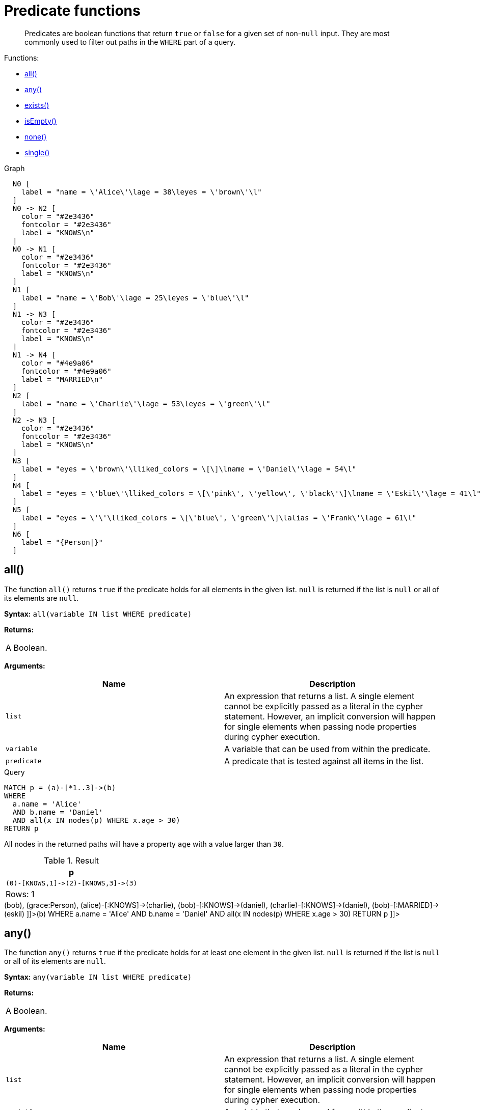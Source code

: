 [[query-functions-predicate]]
= Predicate functions

[abstract]
--
Predicates are boolean functions that return `true` or `false` for a given set of non-`null` input.
They are most commonly used to filter out paths in the `WHERE` part of a query.
--

Functions:

* <<functions-all,all()>>
* <<functions-any,any()>>
* <<functions-exists,exists()>>
* <<functions-isempty,isEmpty()>>
* <<functions-none,none()>>
* <<functions-single,single()>>

.Graph
["dot", "Predicate functions-1.svg", "neoviz", ""]
----
  N0 [
    label = "name = \'Alice\'\lage = 38\leyes = \'brown\'\l"
  ]
  N0 -> N2 [
    color = "#2e3436"
    fontcolor = "#2e3436"
    label = "KNOWS\n"
  ]
  N0 -> N1 [
    color = "#2e3436"
    fontcolor = "#2e3436"
    label = "KNOWS\n"
  ]
  N1 [
    label = "name = \'Bob\'\lage = 25\leyes = \'blue\'\l"
  ]
  N1 -> N3 [
    color = "#2e3436"
    fontcolor = "#2e3436"
    label = "KNOWS\n"
  ]
  N1 -> N4 [
    color = "#4e9a06"
    fontcolor = "#4e9a06"
    label = "MARRIED\n"
  ]
  N2 [
    label = "name = \'Charlie\'\lage = 53\leyes = \'green\'\l"
  ]
  N2 -> N3 [
    color = "#2e3436"
    fontcolor = "#2e3436"
    label = "KNOWS\n"
  ]
  N3 [
    label = "eyes = \'brown\'\lliked_colors = \[\]\lname = \'Daniel\'\lage = 54\l"
  ]
  N4 [
    label = "eyes = \'blue\'\lliked_colors = \[\'pink\', \'yellow\', \'black\'\]\lname = \'Eskil\'\lage = 41\l"
  ]
  N5 [
    label = "eyes = \'\'\lliked_colors = \[\'blue\', \'green\'\]\lalias = \'Frank\'\lage = 61\l"
  ]
  N6 [
    label = "{Person|}"
  ]

----
 

[[functions-all]]
== all()

The function `all()` returns `true` if the predicate holds for all elements in the given list.
`null` is returned if the list is `null` or all of its elements are `null`.

*Syntax:* `all(variable IN list WHERE predicate)`

*Returns:*
|===
|
A Boolean.
|===


*Arguments:*
[options="header"]
|===
| Name | Description
| `list` | An expression that returns a list.
A single element cannot be explicitly passed as a literal in the cypher statement.
However, an implicit conversion will happen for single elements when passing node properties during cypher execution.
| `variable` | A variable that can be used from within the predicate.
| `predicate` | A predicate that is tested against all items in the list.
|===


.Query
[source, cypher]
----
MATCH p = (a)-[*1..3]->(b)
WHERE
  a.name = 'Alice'
  AND b.name = 'Daniel'
  AND all(x IN nodes(p) WHERE x.age > 30)
RETURN p
----

All nodes in the returned paths will have a property `age` with a value larger than `30`.

.Result
[role="queryresult",options="header,footer",cols="1*<m"]
|===
| +p+
| +(0)-[KNOWS,1]->(2)-[KNOWS,3]->(3)+
1+d|Rows: 1
|===

ifndef::nonhtmloutput[]
[subs="none"]
++++
<formalpara role="cypherconsole">
<title>Try this query live</title>
<para><database><![CDATA[
CREATE
  (alice {name:'Alice', age: 38, eyes: 'brown'}),
  (bob {name: 'Bob', age: 25, eyes: 'blue'}),
  (charlie {name: 'Charlie', age: 53, eyes: 'green'}),
  (daniel {name: 'Daniel', age: 54, eyes: 'brown', liked_colors: []}),
  (eskil {name: 'Eskil', age: 41, eyes: 'blue', liked_colors: ['pink', 'yellow', 'black']}),
  (frank {alias: 'Frank', age: 61, eyes: '', liked_colors: ['blue', 'green']}),
  (alice)-[:KNOWS]->(bob),
  (grace:Person),
  (alice)-[:KNOWS]->(charlie),
  (bob)-[:KNOWS]->(daniel),
  (charlie)-[:KNOWS]->(daniel),
  (bob)-[:MARRIED]->(eskil)

]]></database><command><![CDATA[
MATCH p = (a)-[*1..3]->(b)
WHERE
  a.name = 'Alice'
  AND b.name = 'Daniel'
  AND all(x IN nodes(p) WHERE x.age > 30)
RETURN p
]]></command></para></formalpara>
++++
endif::nonhtmloutput[]

[[functions-any]]
== any()

The function `any()` returns `true` if the predicate holds for at least one element in the given list.
`null` is returned if the list is `null` or all of its elements are `null`.

*Syntax:* `any(variable IN list WHERE predicate)`

*Returns:*
|===
|
A Boolean.
|===


*Arguments:*
[options="header"]
|===
| Name | Description
| `list` | An expression that returns a list.
A single element cannot be explicitly passed as a literal in the cypher statement.
However, an implicit conversion will happen for single elements when passing node properties during cypher execution.
| `variable` | A variable that can be used from within the predicate.
| `predicate` | A predicate that is tested against all items in the list.
|===


.Query
[source, cypher]
----
MATCH (n)
WHERE any(color IN n.liked_colors WHERE color = 'yellow')
RETURN n
----

The query returns nodes with the property `liked_colors` (as a list), where at least one element has the value `'yellow'`.

.Result
[role="queryresult",options="header,footer",cols="1*<m"]
|===
| +n+
| +Node[4]{eyes:"blue",liked_colors:["pink","yellow","black"],name:"Eskil",age:41}+
1+d|Rows: 1
|===

ifndef::nonhtmloutput[]
[subs="none"]
++++
<formalpara role="cypherconsole">
<title>Try this query live</title>
<para><database><![CDATA[
CREATE
  (alice {name:'Alice', age: 38, eyes: 'brown'}),
  (bob {name: 'Bob', age: 25, eyes: 'blue'}),
  (charlie {name: 'Charlie', age: 53, eyes: 'green'}),
  (daniel {name: 'Daniel', age: 54, eyes: 'brown', liked_colors: []}),
  (eskil {name: 'Eskil', age: 41, eyes: 'blue', liked_colors: ['pink', 'yellow', 'black']}),
  (frank {alias: 'Frank', age: 61, eyes: '', liked_colors: ['blue', 'green']}),
  (alice)-[:KNOWS]->(bob),
  (grace:Person),
  (alice)-[:KNOWS]->(charlie),
  (bob)-[:KNOWS]->(daniel),
  (charlie)-[:KNOWS]->(daniel),
  (bob)-[:MARRIED]->(eskil)

]]></database><command><![CDATA[
MATCH (n)
WHERE any(color IN n.liked_colors WHERE color = 'yellow')
RETURN n
]]></command></para></formalpara>
++++
endif::nonhtmloutput[]

[[functions-exists]]
== exists()

The function `exists()` returns `true` if a match for the given pattern exists in the graph, or if the specified property exists in the node, relationship or map.
`null` is returned if the input argument is `null`.

*Syntax:* `exists(pattern-or-property)`

*Returns:*
|===
|
A Boolean.
|===


*Arguments:*
[options="header"]
|===
| Name | Description
| `pattern-or-property` | A pattern or a property (in the form 'variable.prop').
|===


.Query
[source, cypher]
----
MATCH (n)
WHERE exists(n.name)
RETURN
  n.name AS name,
  exists((n)-[:MARRIED]->()) AS is_married
----

The names of all nodes with the `name` property are returned, along with a boolean (`true` or `false`) indicating if they are married.

.Result
[role="queryresult",options="header,footer",cols="2*<m"]
|===
| +name+ | +is_married+
| +"Alice"+ | +false+
| +"Bob"+ | +true+
| +"Charlie"+ | +false+
| +"Daniel"+ | +false+
| +"Eskil"+ | +false+
2+d|Rows: 5
|===

ifndef::nonhtmloutput[]
[subs="none"]
++++
<formalpara role="cypherconsole">
<title>Try this query live</title>
<para><database><![CDATA[
CREATE
  (alice {name:'Alice', age: 38, eyes: 'brown'}),
  (bob {name: 'Bob', age: 25, eyes: 'blue'}),
  (charlie {name: 'Charlie', age: 53, eyes: 'green'}),
  (daniel {name: 'Daniel', age: 54, eyes: 'brown', liked_colors: []}),
  (eskil {name: 'Eskil', age: 41, eyes: 'blue', liked_colors: ['pink', 'yellow', 'black']}),
  (frank {alias: 'Frank', age: 61, eyes: '', liked_colors: ['blue', 'green']}),
  (alice)-[:KNOWS]->(bob),
  (grace:Person),
  (alice)-[:KNOWS]->(charlie),
  (bob)-[:KNOWS]->(daniel),
  (charlie)-[:KNOWS]->(daniel),
  (bob)-[:MARRIED]->(eskil)

]]></database><command><![CDATA[
MATCH (n)
WHERE exists(n.name)
RETURN
  n.name AS name,
  exists((n)-[:MARRIED]->()) AS is_married
]]></command></para></formalpara>
++++
endif::nonhtmloutput[]


.Query
[source, cypher]
----
MATCH
  (a),
  (b)
WHERE
  exists(a.name)
  AND NOT exists(b.name)
OPTIONAL MATCH (c:DoesNotExist)
RETURN
  a.name AS a_name,
  b.name AS b_name,
  exists(b.name) AS b_has_name,
  c.name AS c_name,
  exists(c.name) AS c_has_name
ORDER BY a_name, b_name, c_name
LIMIT 1
----

Three nodes are returned: one with a property `name`, one without a property `name`, and one that does not exist (e.g., is `null`).
This query exemplifies the behavior of `exists()` when operating on `null` nodes.

.Result
[role="queryresult",options="header,footer",cols="5*<m"]
|===
| +a_name+ | +b_name+ | +b_has_name+ | +c_name+ | +c_has_name+
| +"Alice"+ | +<null>+ | +false+ | +<null>+ | +<null>+
5+d|Rows: 1
|===

ifndef::nonhtmloutput[]
[subs="none"]
++++
<formalpara role="cypherconsole">
<title>Try this query live</title>
<para><database><![CDATA[
CREATE
  (alice {name:'Alice', age: 38, eyes: 'brown'}),
  (bob {name: 'Bob', age: 25, eyes: 'blue'}),
  (charlie {name: 'Charlie', age: 53, eyes: 'green'}),
  (daniel {name: 'Daniel', age: 54, eyes: 'brown', liked_colors: []}),
  (eskil {name: 'Eskil', age: 41, eyes: 'blue', liked_colors: ['pink', 'yellow', 'black']}),
  (frank {alias: 'Frank', age: 61, eyes: '', liked_colors: ['blue', 'green']}),
  (alice)-[:KNOWS]->(bob),
  (grace:Person),
  (alice)-[:KNOWS]->(charlie),
  (bob)-[:KNOWS]->(daniel),
  (charlie)-[:KNOWS]->(daniel),
  (bob)-[:MARRIED]->(eskil)

]]></database><command><![CDATA[
MATCH
  (a),
  (b)
WHERE
  exists(a.name)
  AND NOT exists(b.name)
OPTIONAL MATCH (c:DoesNotExist)
RETURN
  a.name AS a_name,
  b.name AS b_name,
  exists(b.name) AS b_has_name,
  c.name AS c_name,
  exists(c.name) AS c_has_name
ORDER BY a_name, b_name, c_name
LIMIT 1
]]></command></para></formalpara>
++++
endif::nonhtmloutput[]

[[functions-isempty]]
== isEmpty()

The function `isEmpty()` returns `true` if the given list or map contains no elements or if the given string contains no characters.

*Syntax:* `isEmpty(list)`

*Returns:*
|===
|
A Boolean.
|===


*Arguments:*
[options="header"]
|===
| Name | Description
| `list` | An expression that returns a list.
|===


.Query
[source, cypher]
----
MATCH (n)
WHERE NOT isEmpty(n.liked_colors)
RETURN n
----

The nodes with the property `liked_colors` being non-empty are returned.

.Result
[role="queryresult",options="header,footer",cols="1*<m"]
|===
| +n+
| +Node[4]{eyes:"blue",liked_colors:["pink","yellow","black"],name:"Eskil",age:41}+
| +Node[5]{eyes:"",liked_colors:["blue","green"],alias:"Frank",age:61}+
1+d|Rows: 2
|===

ifndef::nonhtmloutput[]
[subs="none"]
++++
<formalpara role="cypherconsole">
<title>Try this query live</title>
<para><database><![CDATA[
CREATE
  (alice {name:'Alice', age: 38, eyes: 'brown'}),
  (bob {name: 'Bob', age: 25, eyes: 'blue'}),
  (charlie {name: 'Charlie', age: 53, eyes: 'green'}),
  (daniel {name: 'Daniel', age: 54, eyes: 'brown', liked_colors: []}),
  (eskil {name: 'Eskil', age: 41, eyes: 'blue', liked_colors: ['pink', 'yellow', 'black']}),
  (frank {alias: 'Frank', age: 61, eyes: '', liked_colors: ['blue', 'green']}),
  (alice)-[:KNOWS]->(bob),
  (grace:Person),
  (alice)-[:KNOWS]->(charlie),
  (bob)-[:KNOWS]->(daniel),
  (charlie)-[:KNOWS]->(daniel),
  (bob)-[:MARRIED]->(eskil)

]]></database><command><![CDATA[
MATCH (n)
WHERE NOT isEmpty(n.liked_colors)
RETURN n
]]></command></para></formalpara>
++++
endif::nonhtmloutput[]

*Syntax:* `isEmpty(map)`

*Returns:*
|===
|
A Boolean.
|===


*Arguments:*
[options="header"]
|===
| Name | Description
| `map` | An expression that returns a map.
|===


.Query
[source, cypher]
----
MATCH (n)
WHERE isEmpty(properties(n))
RETURN n
----

Nodes that does not have any properties are returned.

.Result
[role="queryresult",options="header,footer",cols="1*<m"]
|===
| +n+
| +Node[6]{}+
1+d|Rows: 1
|===

ifndef::nonhtmloutput[]
[subs="none"]
++++
<formalpara role="cypherconsole">
<title>Try this query live</title>
<para><database><![CDATA[
CREATE
  (alice {name:'Alice', age: 38, eyes: 'brown'}),
  (bob {name: 'Bob', age: 25, eyes: 'blue'}),
  (charlie {name: 'Charlie', age: 53, eyes: 'green'}),
  (daniel {name: 'Daniel', age: 54, eyes: 'brown', liked_colors: []}),
  (eskil {name: 'Eskil', age: 41, eyes: 'blue', liked_colors: ['pink', 'yellow', 'black']}),
  (frank {alias: 'Frank', age: 61, eyes: '', liked_colors: ['blue', 'green']}),
  (alice)-[:KNOWS]->(bob),
  (grace:Person),
  (alice)-[:KNOWS]->(charlie),
  (bob)-[:KNOWS]->(daniel),
  (charlie)-[:KNOWS]->(daniel),
  (bob)-[:MARRIED]->(eskil)

]]></database><command><![CDATA[
MATCH (n)
WHERE isEmpty(properties(n))
RETURN n
]]></command></para></formalpara>
++++
endif::nonhtmloutput[]

*Syntax:* `isEmpty(string)`

*Returns:*
|===
|
A Boolean.
|===


*Arguments:*
[options="header"]
|===
| Name | Description
| `string` | An expression that returns a string.
|===


.Query
[source, cypher]
----
MATCH (n)
WHERE isEmpty(n.eyes)
RETURN n.age AS age
----

The age are returned for each node that has a property `eyes` where the value evaulates to be empty (empty string).

.Result
[role="queryresult",options="header,footer",cols="1*<m"]
|===
| +age+
| +61+
1+d|Rows: 1
|===

ifndef::nonhtmloutput[]
[subs="none"]
++++
<formalpara role="cypherconsole">
<title>Try this query live</title>
<para><database><![CDATA[
CREATE
  (alice {name:'Alice', age: 38, eyes: 'brown'}),
  (bob {name: 'Bob', age: 25, eyes: 'blue'}),
  (charlie {name: 'Charlie', age: 53, eyes: 'green'}),
  (daniel {name: 'Daniel', age: 54, eyes: 'brown', liked_colors: []}),
  (eskil {name: 'Eskil', age: 41, eyes: 'blue', liked_colors: ['pink', 'yellow', 'black']}),
  (frank {alias: 'Frank', age: 61, eyes: '', liked_colors: ['blue', 'green']}),
  (alice)-[:KNOWS]->(bob),
  (grace:Person),
  (alice)-[:KNOWS]->(charlie),
  (bob)-[:KNOWS]->(daniel),
  (charlie)-[:KNOWS]->(daniel),
  (bob)-[:MARRIED]->(eskil)

]]></database><command><![CDATA[
MATCH (n)
WHERE isEmpty(n.eyes)
RETURN n.age AS age
]]></command></para></formalpara>
++++
endif::nonhtmloutput[]

[NOTE]
====
The function `isEmpty()`, like most other Cypher functions, returns `null` if `null is passed in to the function.
That means that a predicate `isEmpty(n.eyes)` will filter out all nodes where the `eyes` property is not set.
Thus, `isEmpty()` is not suited to test for null values.
`IS NULL` or `IS NOT NULL` should be used for that purpose.


====

[[functions-none]]
== none()

The function `none()` returns `true` if the predicate does _not_ hold for any element in the given list.
`null` is returned if the list is `null` or all of its elements are `null`.

*Syntax:* `none(variable IN list WHERE predicate)`

*Returns:*
|===
|
A Boolean.
|===


*Arguments:*
[options="header"]
|===
| Name | Description
| `list` | An expression that returns a list.
A single element cannot be explicitly passed as a literal in the cypher statement.
However, an implicit conversion will happen for single elements when passing node properties during cypher execution.
| `variable` | A variable that can be used from within the predicate.
| `predicate` | A predicate that is tested against all items in the list.
|===


.Query
[source, cypher]
----
MATCH p = (n)-[*1..3]->(b)
WHERE
  n.name = 'Alice'
  AND none(x IN nodes(p) WHERE x.age = 25)
RETURN p
----

No node in the returned paths has a property `age` with the value `25`.

.Result
[role="queryresult",options="header,footer",cols="1*<m"]
|===
| +p+
| +(0)-[KNOWS,1]->(2)+
| +(0)-[KNOWS,1]->(2)-[KNOWS,3]->(3)+
1+d|Rows: 2
|===

ifndef::nonhtmloutput[]
[subs="none"]
++++
<formalpara role="cypherconsole">
<title>Try this query live</title>
<para><database><![CDATA[
CREATE
  (alice {name:'Alice', age: 38, eyes: 'brown'}),
  (bob {name: 'Bob', age: 25, eyes: 'blue'}),
  (charlie {name: 'Charlie', age: 53, eyes: 'green'}),
  (daniel {name: 'Daniel', age: 54, eyes: 'brown', liked_colors: []}),
  (eskil {name: 'Eskil', age: 41, eyes: 'blue', liked_colors: ['pink', 'yellow', 'black']}),
  (frank {alias: 'Frank', age: 61, eyes: '', liked_colors: ['blue', 'green']}),
  (alice)-[:KNOWS]->(bob),
  (grace:Person),
  (alice)-[:KNOWS]->(charlie),
  (bob)-[:KNOWS]->(daniel),
  (charlie)-[:KNOWS]->(daniel),
  (bob)-[:MARRIED]->(eskil)

]]></database><command><![CDATA[
MATCH p = (n)-[*1..3]->(b)
WHERE
  n.name = 'Alice'
  AND none(x IN nodes(p) WHERE x.age = 25)
RETURN p
]]></command></para></formalpara>
++++
endif::nonhtmloutput[]

[[functions-single]]
== single()

The function `single()` returns `true` if the predicate holds for exactly _one_ of the elements in the given list.
`null` is returned if the list is `null` or all of its elements are `null`.

*Syntax:* `single(variable IN list WHERE predicate)`

*Returns:*
|===
|
A Boolean.
|===


*Arguments:*
[options="header"]
|===
| Name | Description
| `list` | An expression that returns a list.
| `variable` | A variable that can be used from within the predicate.
| `predicate` | A predicate that is tested against all items in the list.
|===


.Query
[source, cypher]
----
MATCH p = (n)-->(b)
WHERE
  n.name = 'Alice'
  AND single(var IN nodes(p) WHERE var.eyes = 'blue')
RETURN p
----

In every returned path there is exactly one node that has a property `eyes` with the value `'blue'`.

.Result
[role="queryresult",options="header,footer",cols="1*<m"]
|===
| +p+
| +(0)-[KNOWS,0]->(1)+
1+d|Rows: 1
|===

ifndef::nonhtmloutput[]
[subs="none"]
++++
<formalpara role="cypherconsole">
<title>Try this query live</title>
<para><database><![CDATA[
CREATE
  (alice {name:'Alice', age: 38, eyes: 'brown'}),
  (bob {name: 'Bob', age: 25, eyes: 'blue'}),
  (charlie {name: 'Charlie', age: 53, eyes: 'green'}),
  (daniel {name: 'Daniel', age: 54, eyes: 'brown', liked_colors: []}),
  (eskil {name: 'Eskil', age: 41, eyes: 'blue', liked_colors: ['pink', 'yellow', 'black']}),
  (frank {alias: 'Frank', age: 61, eyes: '', liked_colors: ['blue', 'green']}),
  (alice)-[:KNOWS]->(bob),
  (grace:Person),
  (alice)-[:KNOWS]->(charlie),
  (bob)-[:KNOWS]->(daniel),
  (charlie)-[:KNOWS]->(daniel),
  (bob)-[:MARRIED]->(eskil)

]]></database><command><![CDATA[
MATCH p = (n)-->(b)
WHERE
  n.name = 'Alice'
  AND single(var IN nodes(p) WHERE var.eyes = 'blue')
RETURN p
]]></command></para></formalpara>
++++
endif::nonhtmloutput[]

